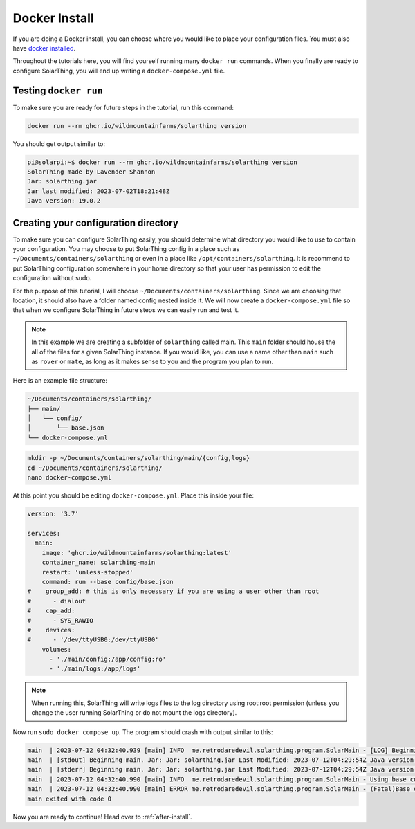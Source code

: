 Docker Install
===============

If you are doing a Docker install, you can choose where you would like to place your configuration files.
You must also have `docker installed <https://docs.docker.com/engine/install/>`_.

Throughout the tutorials here, you will find yourself running many ``docker run`` commands.
When you finally are ready to configure SolarThing, you will end up writing a ``docker-compose.yml`` file.

Testing ``docker run``
-----------------------

To make sure you are ready for future steps in the tutorial, run this command:

.. code-block:: shell

  docker run --rm ghcr.io/wildmountainfarms/solarthing version

You should get output similar to:

.. code-block:: console

  pi@solarpi:~$ docker run --rm ghcr.io/wildmountainfarms/solarthing version
  SolarThing made by Lavender Shannon
  Jar: solarthing.jar
  Jar last modified: 2023-07-02T18:21:48Z
  Java version: 19.0.2

Creating your configuration directory
--------------------------------------

To make sure you can configure SolarThing easily, you should determine what directory you would like to use to contain your configuration.
You may choose to put SolarThing config in a place such as ``~/Documents/containers/solarthing`` or even in a place like ``/opt/containers/solarthing``.
It is recommend to put SolarThing configuration somewhere in your home directory so that your user has permission to edit the configuration without sudo.

For the purpose of this tutorial, I will choose ``~/Documents/containers/solarthing``.
Since we are choosing that location, it should also have a folder named config nested inside it.
We will now create a ``docker-compose.yml`` file so that when we configure SolarThing in future steps we can easily run and test it.

.. note::

  In this example we are creating a subfolder of ``solarthing`` called main.
  This ``main`` folder should house the all of the files for a given SolarThing instance.
  If you would like, you can use a name other than ``main`` such as ``rover`` or ``mate``,
  as long as it makes sense to you and the program you plan to run.

Here is an example file structure:

.. code-block::

  ~/Documents/containers/solarthing/
  ├── main/
  │   └── config/
  │       └── base.json
  └── docker-compose.yml

.. code-block:: shell

  mkdir -p ~/Documents/containers/solarthing/main/{config,logs}
  cd ~/Documents/containers/solarthing/
  nano docker-compose.yml

At this point you should be editing ``docker-compose.yml``.
Place this inside your file:

.. code-block::

  version: '3.7'

  services:
    main:
      image: 'ghcr.io/wildmountainfarms/solarthing:latest'
      container_name: solarthing-main
      restart: 'unless-stopped'
      command: run --base config/base.json
  #    group_add: # this is only necessary if you are using a user other than root
  #      - dialout
  #    cap_add:
  #      - SYS_RAWIO
  #    devices:
  #      - '/dev/ttyUSB0:/dev/ttyUSB0'
      volumes:
        - './main/config:/app/config:ro'
        - './main/logs:/app/logs'

.. note::

  When running this, SolarThing will write logs files to the log directory using root:root permission
  (unless you change the user running SolarThing or do not mount the logs directory).

.. TODO we should link to a place talking about how to set the user that runs SolarThing here

Now run ``sudo docker compose up``.
The program should crash with output similar to this:

.. code-block::

  main  | 2023-07-12 04:32:40.939 [main] INFO  me.retrodaredevil.solarthing.program.SolarMain - [LOG] Beginning main. Jar: Jar: solarthing.jar Last Modified: 2023-07-12T04:29:54Z Java version: 19.0.2
  main  | [stdout] Beginning main. Jar: Jar: solarthing.jar Last Modified: 2023-07-12T04:29:54Z Java version: 19.0.2
  main  | [stderr] Beginning main. Jar: Jar: solarthing.jar Last Modified: 2023-07-12T04:29:54Z Java version: 19.0.2
  main  | 2023-07-12 04:32:40.990 [main] INFO  me.retrodaredevil.solarthing.program.SolarMain - Using base configuration file: config/base.json
  main  | 2023-07-12 04:32:40.990 [main] ERROR me.retrodaredevil.solarthing.program.SolarMain - (Fatal)Base configuration file does not exist!
  main exited with code 0

Now you are ready to continue!
Head over to :ref:`after-install`.
